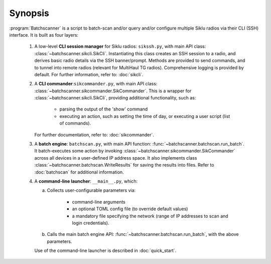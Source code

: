 Synopsis
========================

:program:`Batchscanner` is a script to batch-scan and/or query and/or configure multiple Siklu radios
via their CLI (SSH) interface. It is built as four layers:

 #. A low-level **CLI session manager** for Siklu radios: ``sikssh.py``, with main API
    class: :class:`~batchscanner.sikcli.SikCli`. Instantiating this class creates
    an SSH session to a radio, and derives basic radio details via the SSH banner/prompt. Methods are provided
    to send commands, and to tunnel into remote radios (relevant for MultiHaul TG radios).
    Comprehensive logging is provided by default. For further information, refer to: :doc:`sikcli`.
	
 #. A **CLI commander**:``sikcommander.py``, with main API class: :class:`~batchscanner.sikcommander.SikCommander`.
    This is a wrapper for :class:`~batchscanner.sikcli.SikCli`, providing additional functionality, such as:

     - parsing the output of the 'show' command
     - executing an action, such as setting the time of day, or executing a user script (list of commands).

    For further documentation, refer to: :doc:`sikcommander`.

 #. A **batch engine**: ``batchscan.py``, with main API function: :func:`~batchscanner.batchscan.run_batch`.
    It batch-executes some action by invoking :class:`~batchscanner.sikcommander.SikCommander`
    across all devices in a user-defined IP address space.
    It also implements class :class:`~batchscanner.batchscan.WriteResults` for saving the results into files.
    Refer to :doc:`batchscan` for additional information.

 #. A **command-line launcher**: ``__main__.py``, which:

    a. Collects user-configurable parameters via:

         - command-line arguments
         - an optional TOML config file (to override default values)
         - a mandatory file specifying the network (range of IP addresses to scan and login credentials).

    b. Calls the main batch engine API: :func:`~batchscanner.batchscan.run_batch`, with the above parameters.

    Use of the command-line launcher is described in :doc:`quick_start`.

